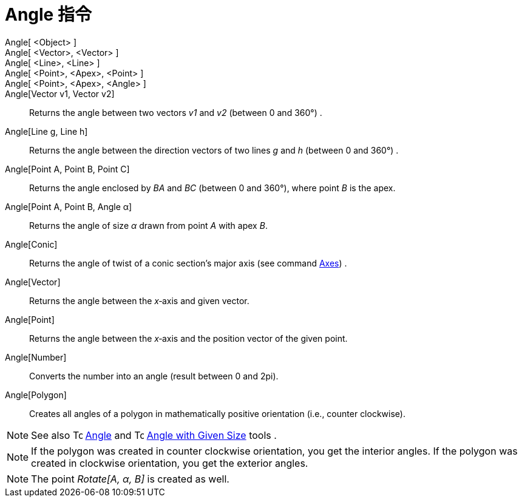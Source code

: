= Angle 指令
:page-en: commands/Angle
ifdef::env-github[:imagesdir: /zh/modules/ROOT/assets/images]

Angle[ <Object> ]::
Angle[ <Vector>, <Vector> ]::
Angle[ <Line>, <Line> ]::
Angle[ <Point>, <Apex>, <Point> ]::
Angle[ <Point>, <Apex>, <Angle> ]::

Angle[Vector v1, Vector v2]::
  Returns the angle between two vectors _v1_ and _v2_ (between 0 and 360°) .
Angle[Line g, Line h]::
  Returns the angle between the direction vectors of two lines _g_ and _h_ (between 0 and 360°) .
Angle[Point A, Point B, Point C]::
  Returns the angle enclosed by _BA_ and _BC_ (between 0 and 360°), where point _B_ is the apex.
Angle[Point A, Point B, Angle α]::
  Returns the angle of size _α_ drawn from point _A_ with apex _B_.
Angle[Conic]::
  Returns the angle of twist of a conic section’s major axis (see command
  xref:/s_index_php?title=Axes_Command_action=edit_redlink=1.adoc[Axes]) .
Angle[Vector]::
  Returns the angle between the _x_‐axis and given vector.
Angle[Point]::
  Returns the angle between the _x_‐axis and the position vector of the given point.
Angle[Number]::
  Converts the number into an angle (result between 0 and 2pi).
Angle[Polygon]::
  Creates all angles of a polygon in mathematically positive orientation (i.e., counter clockwise).

[NOTE]
====
See also image:16px-Tool_Angle.gif[Tool Angle.gif,width=16,height=16]
xref:/s_index_php?title=Angle_Tool_action=edit_redlink=1.adoc[Angle] and image:16px-Tool_Angle_Fixed.gif[Tool Angle
Fixed.gif,width=16,height=16] xref:/s_index_php?title=Angle_with_Given_Size_Tool_action=edit_redlink=1.adoc[Angle with
Given Size] tools .

====

[NOTE]
====
If the polygon was created in counter clockwise orientation, you get the interior angles. If the polygon was
created in clockwise orientation, you get the exterior angles.

====

[NOTE]
====
The point _Rotate[A, α, B]_ is created as well.

====
